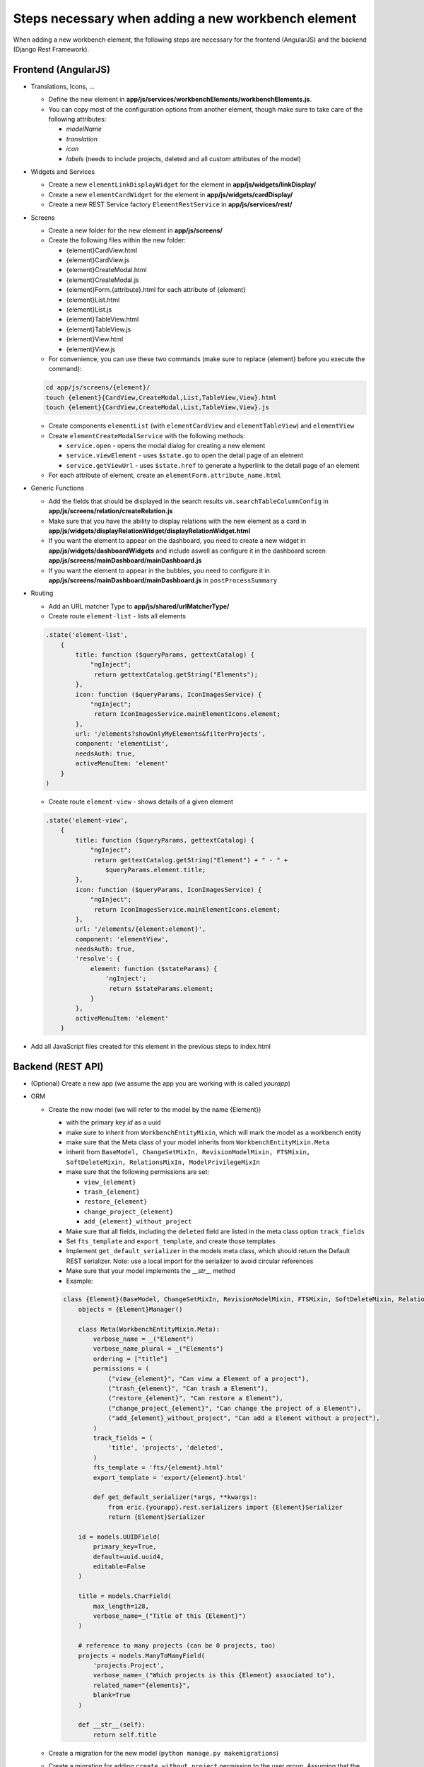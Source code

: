 Steps necessary when adding a new workbench element
===================================================

When adding a new workbench element, the following steps are necessary for the frontend (AngularJS) and the backend
(Django Rest Framework).

Frontend (AngularJS)
--------------------

* Translations, Icons, ...

  * Define the new element in **app/js/services/workbenchElements/workbenchElements.js**.
  * You can copy most of the configuration options from another element, though make sure to take care of  the following
    attributes:

    * `modelName`
    * `translation`
    * `icon`
    * `labels` (needs to include projects, deleted and all custom attributes of the model)

* Widgets and Services

  * Create a new ``elementLinkDisplayWidget`` for the element in **app/js/widgets/linkDisplay/**
  * Create a new ``elementCardWidget`` for the element in **app/js/widgets/cardDisplay/**
  * Create a new REST Service factory ``ElementRestService`` in **app/js/services/rest/**

* Screens

  * Create a new folder for the new element in **app/js/screens/**
  * Create the following files within the new folder:

    * {element}CardView.html
    * {element}CardView.js
    * {element}CreateModal.html
    * {element}CreateModal.js
    * {element}Form.{attribute}.html for each attribute of {element}
    * {element}List.html
    * {element}List.js
    * {element}TableView.html
    * {element}TableView.js
    * {element}View.html
    * {element}View.js

  * For convenience, you can use these two commands (make sure to replace {element} before you execute the command):
  .. code-block:: bash

      cd app/js/screens/{element}/
      touch {element}{CardView,CreateModal,List,TableView,View}.html
      touch {element}{CardView,CreateModal,List,TableView,View}.js

  * Create components ``elementList`` (with ``elementCardView`` and ``elementTableView``) and ``elementView``
  * Create ``elementCreateModalService`` with the following methods:

    * ``service.open`` - opens the modal dialog for creating a new element
    * ``service.viewElement`` - uses ``$state.go`` to open the detail page of an element
    * ``service.getViewUrl`` - uses ``$state.href`` to generate a hyperlink to the detail page of an element

  * For each attribute of element, create an ``elementForm.attribute_name.html``

* Generic Functions

  * Add the fields that should be displayed in the search results ``vm.searchTableColumnConfig`` in
    **app/js/screens/relation/createRelation.js**

  * Make sure that you have the ability to display relations with the new element as a card in
    **app/js/widgets/displayRelationWidget/displayRelationWidget.html**

  * If you want the element to appear on the dashboard, you need to create a new widget in
    **app/js/widgets/dashboardWidgets** and include aswell as configure it in the dashboard screen
    **app/js/screens/mainDashboard/mainDashboard.js**

  * If you want the element to appear in the bubbles, you need to configure it in
    **app/js/screens/mainDashboard/mainDashboard.js** in ``postProcessSummary``

* Routing

  * Add an URL matcher Type to **app/js/shared/urlMatcherType/**
  * Create route ``element-list`` - lists all elements
  .. code-block:: javascript

      .state('element-list',
          {
              title: function ($queryParams, gettextCatalog) {
                  "ngInject";
                   return gettextCatalog.getString("Elements");
              },
              icon: function ($queryParams, IconImagesService) {
                  "ngInject";
                   return IconImagesService.mainElementIcons.element;
              },
              url: '/elements?showOnlyMyElements&filterProjects',
              component: 'elementList',
              needsAuth: true,
              activeMenuItem: 'element'
          }
      )


  * Create route ``element-view`` - shows details of a given element
  .. code-block:: javascript

      .state('element-view',
          {
              title: function ($queryParams, gettextCatalog) {
                  "ngInject";
                   return gettextCatalog.getString("Element") + " - " +
                      $queryParams.element.title;
              },
              icon: function ($queryParams, IconImagesService) {
                  "ngInject";
                   return IconImagesService.mainElementIcons.element;
              },
              url: '/elements/{element:element}',
              component: 'elementView',
              needsAuth: true,
              'resolve': {
                  element: function ($stateParams) {
                      'ngInject';
                       return $stateParams.element;
                  }
              },
              activeMenuItem: 'element'
          }


* Add all JavaScript files created for this element in the previous steps to index.html

Backend (REST API)
------------------

* (Optional) Create a new app (we assume the app you are working with is called `yourapp`)

* ORM

  * Create the new model (we will refer to the model by the name {Element})

    * with the primary key `id` as a uuid
    * make sure to inherit from ``WorkbenchEntityMixin``, which will mark the model as a workbench entity
    * make sure that the Meta class of your model inherits from ``WorkbenchEntityMixin.Meta``
    * inherit from ``BaseModel, ChangeSetMixIn, RevisionModelMixin, FTSMixin, SoftDeleteMixin, RelationsMixIn, ModelPrivilegeMixIn``
    * make sure that the following permissions are set:

      * ``view_{element}``
      * ``trash_{element}``
      * ``restore_{element}``
      * ``change_project_{element}``
      * ``add_{element}_without_project``

    * Make sure that all fields, including the ``deleted`` field are listed in the meta class option ``track_fields``
    * Set ``fts_template`` and ``export_template``, and create those templates
    * Implement ``get_default_serializer`` in the models meta class, which should return the Default REST serializer.
      Note: use a local import for the serializer to avoid circular references
    * Make sure that your model implements the `__str__` method
    * Example:
    .. code-block:: python

      class {Element}(BaseModel, ChangeSetMixIn, RevisionModelMixin, FTSMixin, SoftDeleteMixin, RelationsMixIn, ModelPrivilegeMixIn, WorkbenchEntityMixin):
          objects = {Element}Manager()

          class Meta(WorkbenchEntityMixin.Meta):
              verbose_name = _("Element")
              verbose_name_plural = _("Elements")
              ordering = ["title"]
              permissions = (
                  ("view_{element}", "Can view a Element of a project"),
                  ("trash_{element}", "Can trash a Element"),
                  ("restore_{element}", "Can restore a Element"),
                  ("change_project_{element}", "Can change the project of a Element"),
                  ("add_{element}_without_project", "Can add a Element without a project"),
              )
              track_fields = (
                  'title', 'projects', 'deleted',
              )
              fts_template = 'fts/{element}.html'
              export_template = 'export/{element}.html'

              def get_default_serializer(*args, **kwargs):
                  from eric.{yourapp}.rest.serializers import {Element}Serializer
                  return {Element}Serializer

          id = models.UUIDField(
              primary_key=True,
              default=uuid.uuid4,
              editable=False
          )

          title = models.CharField(
              max_length=128,
              verbose_name=_("Title of this {Element}")
          )

          # reference to many projects (can be 0 projects, too)
          projects = models.ManyToManyField(
              'projects.Project',
              verbose_name=_("Which projects is this {Element} associated to"),
              related_name="{elements}",
              blank=True
          )

          def __str__(self):
              return self.title


  * Create a migration for the new model (``python manage.py makemigrations``)
  * Create a migration for adding ``create_without_project`` permission to the user group.
    Assuming that the first migration is called 0001_initial (or similar), a good name for this migration is usually
    something like "0002_add_create_without_project_permissin_to_user_group.py". You can copy this migration from
    another app and adapt the content type aswell as permissions to match the name of your new {element}.
  * Create a migration for adding all the relevant permissions (``restore``, ``trash``, ``view``, ``add``, ``change``,
    ``delete``, ``change_project``) to the project manager role.
    Continuing the naming scheme, a good name is something like "0003_pm_add_{element}_permissions.py". You can copy
    this migration from another app and adapt the content type aswell as permissions to match the name of your new
    {element}.
  * Create a migration for adding the ``view`` permission to the observer role.
    Naming: "0004_observer_add_{element}_permissions.py". You can copy this migration from
    another app and adapt the content type aswell as permissions to match the name of your new {element}.
  * Create a new Manager for the model aswell as a queryset (needs to inherit from ``BaseProjectEntityPermissionQuerySet, ChangeSetQuerySetMixin``)
    For the QuerySet, we recommend implementing/overwriting the following two methods:

      * ``prefetch_common``: Prefetches common elements (e.g., tasks would prefetch the assignees) - make sure to call the
        ``super(...,self).prefetch_common()`` method and chain your prefetches after it
      * ``viewable_related``: Called when accessing relations of an element, by default it calls ``viewable()``. The
        exception to this is `Note`. All related Notes are visible in relations.

* REST API

  * Create a new filter (include the fields ``projects`` and ``deleted``)
  .. code-block:: python

      from django.contrib.auth import get_user_model

      from eric.core.rest.filters import BaseFilter, BooleanDefaultFilter, ListFilter
      from eric.{yourapp}.models import {Element}

      User = get_user_model()


      class {Element}Filter(BaseFilter):
          class Meta:
              model = {Element}
              fields = {
                  'projects': BaseFilter.FOREIGNKEY_COMPERATORS,
              }

          deleted = BooleanDefaultFilter()

          projects = ListFilter(name='projects')


  * Create a new serializer (inherit from ``BaseModelWithCreatedByAndSoftDeleteSerializer``) which should include
    the following fields:

    * all attributes that are characteristic for this field
    * `url`
    * `created_by`
    * `created_at`
    * `last_modified_by`
    * `last_modified_at`
    * `version_number`

  * Create a new viewset (inherit from ``BaseAuthenticatedCreateUpdateWithoutProjectModelViewSet, DeletableViewSetMixIn,
    ExportableViewSetMixIn``) and implement ``get_queryset``
  .. code-block:: python

      class {Element}ViewSet(
          BaseAuthenticatedCreateUpdateWithoutProjectModelViewSet, DeletableViewSetMixIn, ExportableViewSetMixIn
      ):
          serializer_class = {Element}Serializer
          filter_class = {Element}Filter

          search_fields = ()
          ordering_fields = ('title', )

          # disable pagination for this endpoint
          pagination_class = None

          def get_queryset(self):

              return {Element}.objects.viewable().filter(changesets__changeset_type='I'). \
                  prefetch_related(
                  'projects',
                  'changesets'
              )


  * Add a router for the viewset, aswell as nested routers with ``RelationViewSet``, ``GenericChangeSetViewSet``,
    ``ModelPrivilegeViewSet`` and add the nested urls to ``urlpatterns``
  .. code-block:: python

      from django.conf.urls import url, include
      from rest_framework_nested import routers

      from eric.core.rest.routers import get_api_router
      from eric.projects.rest.viewsets import GenericChangeSetViewSet
      from eric.model_privileges.rest.viewsets import ModelPrivilegeViewSet
      from eric.relations.rest.viewsets import RelationViewSet

      from eric.{yourapp}.rest.viewsets import {Element}ViewSet

      # register REST API Routers
      router = get_api_router()

      router.register(r'{element_url}', {Element}ViewSet, base_name='{element}')

      {element}_router = routers.NestedSimpleRouter(router, r'{element_url}', lookup='{element}')
      {element}_router.register(r'relations', RelationViewSet, base_name='{element}-relation')
      {element}_router.register(r'history', GenericChangeSetViewSet,
                                 base_name='{element}-changeset-paginated')
      {element}_router.register(r'privileges', ModelPrivilegeViewSet, base_name='{element}-privileges')

      urlpatterns = [
          url(r'^', include({element}_router.urls)),
      ]


  * Make sure to include the new urls.py in the main urls.py of eRIC Workbench


* General Functions

  * Dashboard

    * If you want the number of elements to be shown in the dashboard, you need to add it into ``MyDashboardViewSet``

  * Full Text Search

    * Again, make sure that your model inherits from ``FTSMixin`` and has ``fts_template`` set in its meta class

  * ChangeSets

    * Again, make sure that ``track_fields``, ``track_soft_delete_by`` etc...  are set in meta options of the new model

  * Relations

    * Again, make sure that your model inherits from ``RelationsMixIn``

  * Model Privileges

    * In case you need to add **special privileges** (e.g., attending users of a meeting), you need to do that in
      the ``ModelPrivilegeViewSet`` in the following methods: ``get_parent_object_or_404`` (add a prefetch),
      and ``get_project_permissions_by_user`` (you need to define what the users can do)

* Tests

  * Write Tests!
  * For testing that all "basic" workbench functions work, you can inherit from ``APITestCase``
  * You need to add calls to the respective rest api test methods in several generic methods in
    ``EntityChangeRelatedProjectTestMixin``
